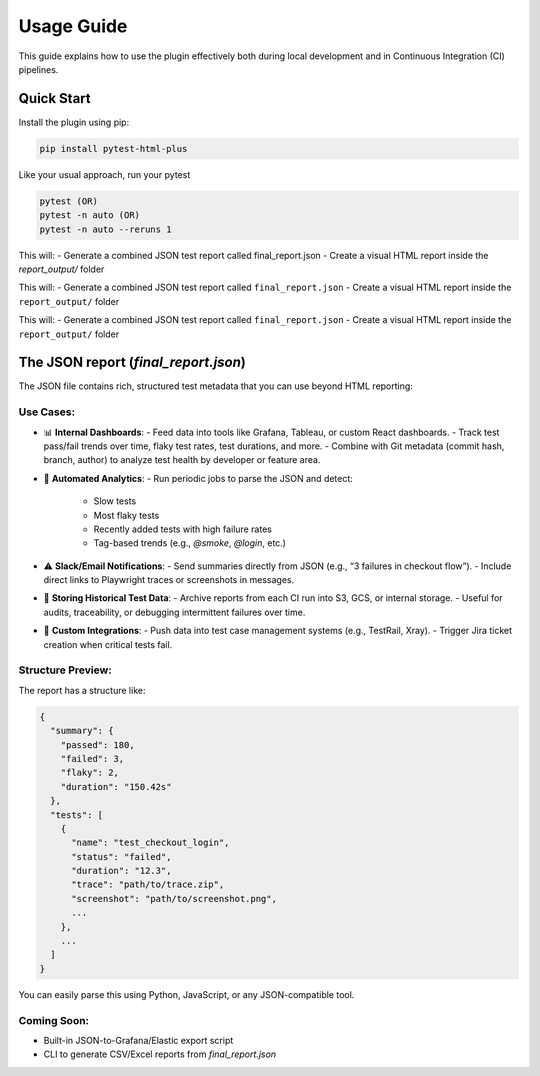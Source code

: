 Usage Guide
===========

This guide explains how to use the plugin effectively both during local development and in Continuous Integration (CI) pipelines.

Quick Start
-----------

Install the plugin using pip:

.. code-block:: bash

   pip install pytest-html-plus

Like your usual approach, run your pytest

.. code-block:: bash

   pytest (OR)
   pytest -n auto (OR)
   pytest -n auto --reruns 1

This will:
- Generate a combined JSON test report called final_report.json
- Create a visual HTML report inside the `report_output/` folder

This will:
- Generate a combined JSON test report called ``final_report.json``
- Create a visual HTML report inside the ``report_output/`` folder

This will:
- Generate a combined JSON test report called ``final_report.json``
- Create a visual HTML report inside the ``report_output/`` folder

The JSON report (`final_report.json`)
--------------------------------------

The JSON file contains rich, structured test metadata that you can use beyond HTML reporting:

Use Cases:
^^^^^^^^^^

- 📊 **Internal Dashboards**:
  - Feed data into tools like Grafana, Tableau, or custom React dashboards.
  - Track test pass/fail trends over time, flaky test rates, test durations, and more.
  - Combine with Git metadata (commit hash, branch, author) to analyze test health by developer or feature area.

- 🔁 **Automated Analytics**:
  - Run periodic jobs to parse the JSON and detect:
    - Slow tests
    - Most flaky tests
    - Recently added tests with high failure rates
    - Tag-based trends (e.g., `@smoke`, `@login`, etc.)

- ⚠️ **Slack/Email Notifications**:
  - Send summaries directly from JSON (e.g., “3 failures in checkout flow”).
  - Include direct links to Playwright traces or screenshots in messages.

- 📂 **Storing Historical Test Data**:
  - Archive reports from each CI run into S3, GCS, or internal storage.
  - Useful for audits, traceability, or debugging intermittent failures over time.

- 🔌 **Custom Integrations**:
  - Push data into test case management systems (e.g., TestRail, Xray).
  - Trigger Jira ticket creation when critical tests fail.

Structure Preview:
^^^^^^^^^^^^^^^^^^
The report has a structure like:

.. code-block:: json

   {
     "summary": {
       "passed": 180,
       "failed": 3,
       "flaky": 2,
       "duration": "150.42s"
     },
     "tests": [
       {
         "name": "test_checkout_login",
         "status": "failed",
         "duration": "12.3",
         "trace": "path/to/trace.zip",
         "screenshot": "path/to/screenshot.png",
         ...
       },
       ...
     ]
   }

You can easily parse this using Python, JavaScript, or any JSON-compatible tool.

Coming Soon:
^^^^^^^^^^^^
- Built-in JSON-to-Grafana/Elastic export script
- CLI to generate CSV/Excel reports from `final_report.json`